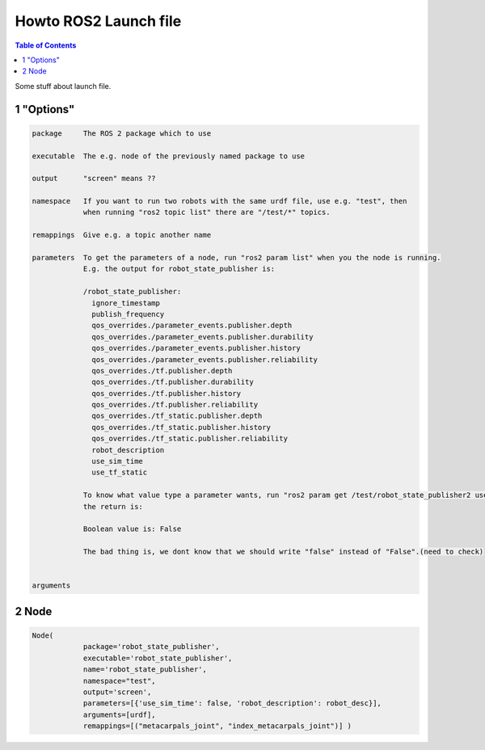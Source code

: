 Howto ROS2 Launch file
======================

.. contents:: Table of Contents
   :depth: 2
   :local:
   
   
Some stuff about launch file.
   
1 "Options"
^^^^^^^^^^^

.. code-block::

   package     The ROS 2 package which to use
   
   executable  The e.g. node of the previously named package to use
   
   output      "screen" means ??

   namespace   If you want to run two robots with the same urdf file, use e.g. "test", then
               when running "ros2 topic list" there are "/test/*" topics.
   
   remappings  Give e.g. a topic another name
   
   parameters  To get the parameters of a node, run "ros2 param list" when you the node is running.
               E.g. the output for robot_state_publisher is:
               
               /robot_state_publisher:
                 ignore_timestamp
                 publish_frequency
                 qos_overrides./parameter_events.publisher.depth
                 qos_overrides./parameter_events.publisher.durability
                 qos_overrides./parameter_events.publisher.history
                 qos_overrides./parameter_events.publisher.reliability
                 qos_overrides./tf.publisher.depth
                 qos_overrides./tf.publisher.durability
                 qos_overrides./tf.publisher.history
                 qos_overrides./tf.publisher.reliability
                 qos_overrides./tf_static.publisher.depth
                 qos_overrides./tf_static.publisher.history
                 qos_overrides./tf_static.publisher.reliability
                 robot_description
                 use_sim_time
                 use_tf_static
                 
               To know what value type a parameter wants, run "ros2 param get /test/robot_state_publisher2 use_sim_time" and
               the return is:
                
               Boolean value is: False
               
               The bad thing is, we dont know that we should write "false" instead of "False".(need to check)
               
   
   arguments

   
2 Node
^^^^^^

.. code-block::

   Node(
               package='robot_state_publisher',
               executable='robot_state_publisher',
               name='robot_state_publisher',
               namespace="test",
               output='screen',
               parameters=[{'use_sim_time': false, 'robot_description': robot_desc}],
               arguments=[urdf],
               remappings=[("metacarpals_joint", "index_metacarpals_joint")] )
